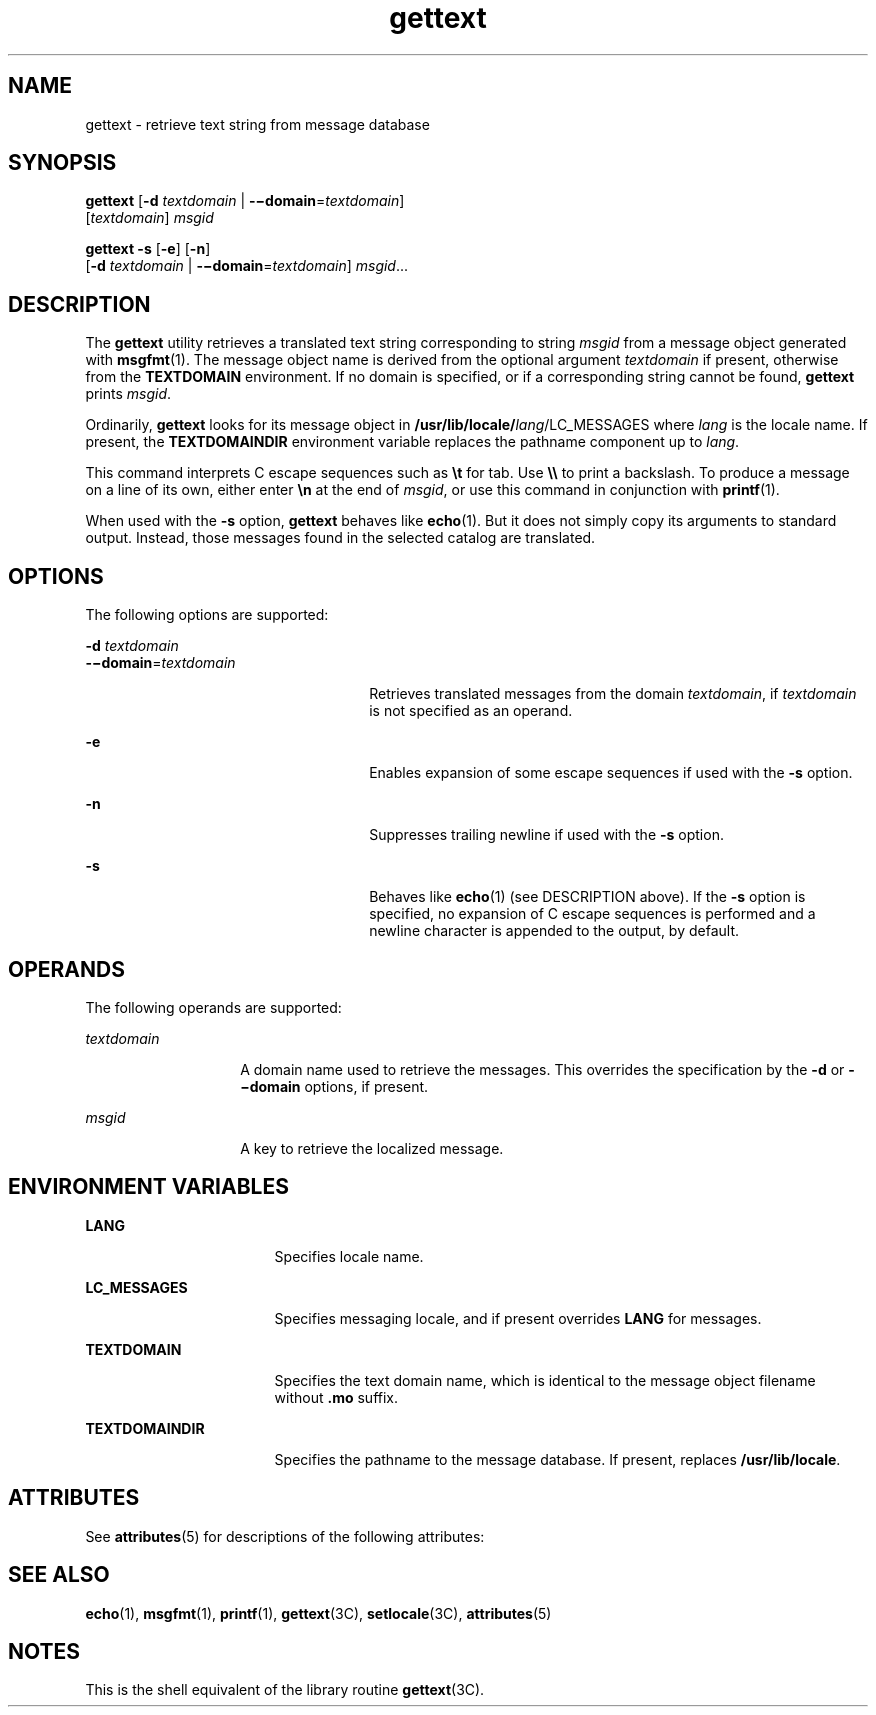 '\" te
.\" Copyright (c) 2001, Sun Microsystems, Inc.  All Rights Reserved
.\" CDDL HEADER START
.\"
.\" The contents of this file are subject to the terms of the
.\" Common Development and Distribution License (the "License").
.\" You may not use this file except in compliance with the License.
.\"
.\" You can obtain a copy of the license at usr/src/OPENSOLARIS.LICENSE
.\" or http://www.opensolaris.org/os/licensing.
.\" See the License for the specific language governing permissions
.\" and limitations under the License.
.\"
.\" When distributing Covered Code, include this CDDL HEADER in each
.\" file and include the License file at usr/src/OPENSOLARIS.LICENSE.
.\" If applicable, add the following below this CDDL HEADER, with the
.\" fields enclosed by brackets "[]" replaced with your own identifying
.\" information: Portions Copyright [yyyy] [name of copyright owner]
.\"
.\" CDDL HEADER END
.TH gettext 1 "17 Sep 2001" "SunOS 5.11" "User Commands"
.SH NAME
gettext \- retrieve text string from message database
.SH SYNOPSIS
.LP
.nf
\fBgettext\fR [\fB-d\fR \fItextdomain\fR | \fB-\(midomain\fR=\fItextdomain\fR]
     [\fItextdomain\fR] \fImsgid\fR
.fi

.LP
.nf
\fBgettext\fR \fB-s\fR [\fB-e\fR] [\fB-n\fR]
     [\fB-d\fR \fItextdomain\fR | \fB-\(midomain\fR=\fItextdomain\fR] \fImsgid\fR...
.fi

.SH DESCRIPTION
.sp
.LP
The \fBgettext\fR utility retrieves a translated text string corresponding
to string \fImsgid\fR from a message object generated with \fBmsgfmt\fR(1).
The message object name is derived from the optional argument
\fItextdomain\fR if present, otherwise from the \fBTEXTDOMAIN\fR
environment. If no domain is specified, or if a corresponding string cannot
be found, \fBgettext\fR prints \fImsgid\fR.
.sp
.LP
Ordinarily, \fBgettext\fR looks for its message object in
\fB/usr/lib/locale/\fIlang\fR/LC_MESSAGES\fR where \fIlang\fR is the locale
name. If present, the \fBTEXTDOMAINDIR\fR environment variable replaces the
pathname component up to \fIlang\fR.
.sp
.LP
This command interprets C escape sequences such as \fB\et\fR for tab. Use
\fB\e\e\fR to print a backslash. To produce a message on a line of its own,
either enter \fB\en\fR at the end of \fImsgid\fR, or use this command in
conjunction with \fBprintf\fR(1).
.sp
.LP
When used with the \fB-s\fR option, \fBgettext\fR behaves like
\fBecho\fR(1). But it does not simply copy its arguments to standard output.
Instead, those messages found in the selected catalog are translated.
.SH OPTIONS
.sp
.LP
The following options are supported:
.sp
.ne 2
.mk
.na
\fB-d\fR \fItextdomain\fR
.ad
.br
.na
\fB-\(midomain\fR=\fItextdomain\fR
.ad
.RS 26n
.rt
Retrieves translated messages from the domain \fItextdomain\fR, if
\fItextdomain\fR is not specified as an operand.
.RE

.sp
.ne 2
.mk
.na
\fB-e\fR
.ad
.RS 26n
.rt
Enables expansion of some escape sequences if used with the \fB-s\fR
option.
.RE

.sp
.ne 2
.mk
.na
\fB-n\fR
.ad
.RS 26n
.rt
Suppresses trailing newline if used with the \fB-s\fR option.
.RE

.sp
.ne 2
.mk
.na
\fB-s\fR
.ad
.RS 26n
.rt
Behaves like \fBecho\fR(1) (see DESCRIPTION above). If the \fB-s\fR option
is specified, no expansion of C escape sequences is performed and a newline
character is appended to the output, by default.
.RE

.SH OPERANDS
.sp
.LP
The following operands are supported:
.sp
.ne 2
.mk
.na
\fItextdomain\fR
.ad
.RS 14n
.rt
A domain name used to retrieve the messages. This overrides the
specification by the \fB-d\fR or \fB-\(midomain\fR options, if present.
.RE

.sp
.ne 2
.mk
.na
\fImsgid\fR
.ad
.RS 14n
.rt
A key to retrieve the localized message.
.RE

.SH ENVIRONMENT VARIABLES
.sp
.ne 2
.mk
.na
\fBLANG\fR
.ad
.RS 17n
.rt
Specifies locale name.
.RE

.sp
.ne 2
.mk
.na
\fBLC_MESSAGES\fR
.ad
.RS 17n
.rt
Specifies messaging locale, and if present overrides \fBLANG\fR for
messages.
.RE

.sp
.ne 2
.mk
.na
\fBTEXTDOMAIN\fR
.ad
.RS 17n
.rt
Specifies the text domain name, which is identical to the message object
filename without \fB\&.mo\fR suffix.
.RE

.sp
.ne 2
.mk
.na
\fBTEXTDOMAINDIR\fR
.ad
.RS 17n
.rt
Specifies the pathname to the message database. If present, replaces
\fB/usr/lib/locale\fR.
.RE

.SH ATTRIBUTES
.sp
.LP
See \fBattributes\fR(5) for descriptions of the following attributes:
.sp

.sp
.TS
tab() box;
cw(2.75i) |cw(2.75i)
lw(2.75i) |lw(2.75i)
.
ATTRIBUTE TYPEATTRIBUTE VALUE
_
AvailabilitySUNWcsu
.TE

.SH SEE ALSO
.sp
.LP
\fBecho\fR(1), \fBmsgfmt\fR(1), \fBprintf\fR(1), \fBgettext\fR(3C),
\fBsetlocale\fR(3C), \fBattributes\fR(5)
.SH NOTES
.sp
.LP
This is the shell equivalent of the library routine \fBgettext\fR(3C).
